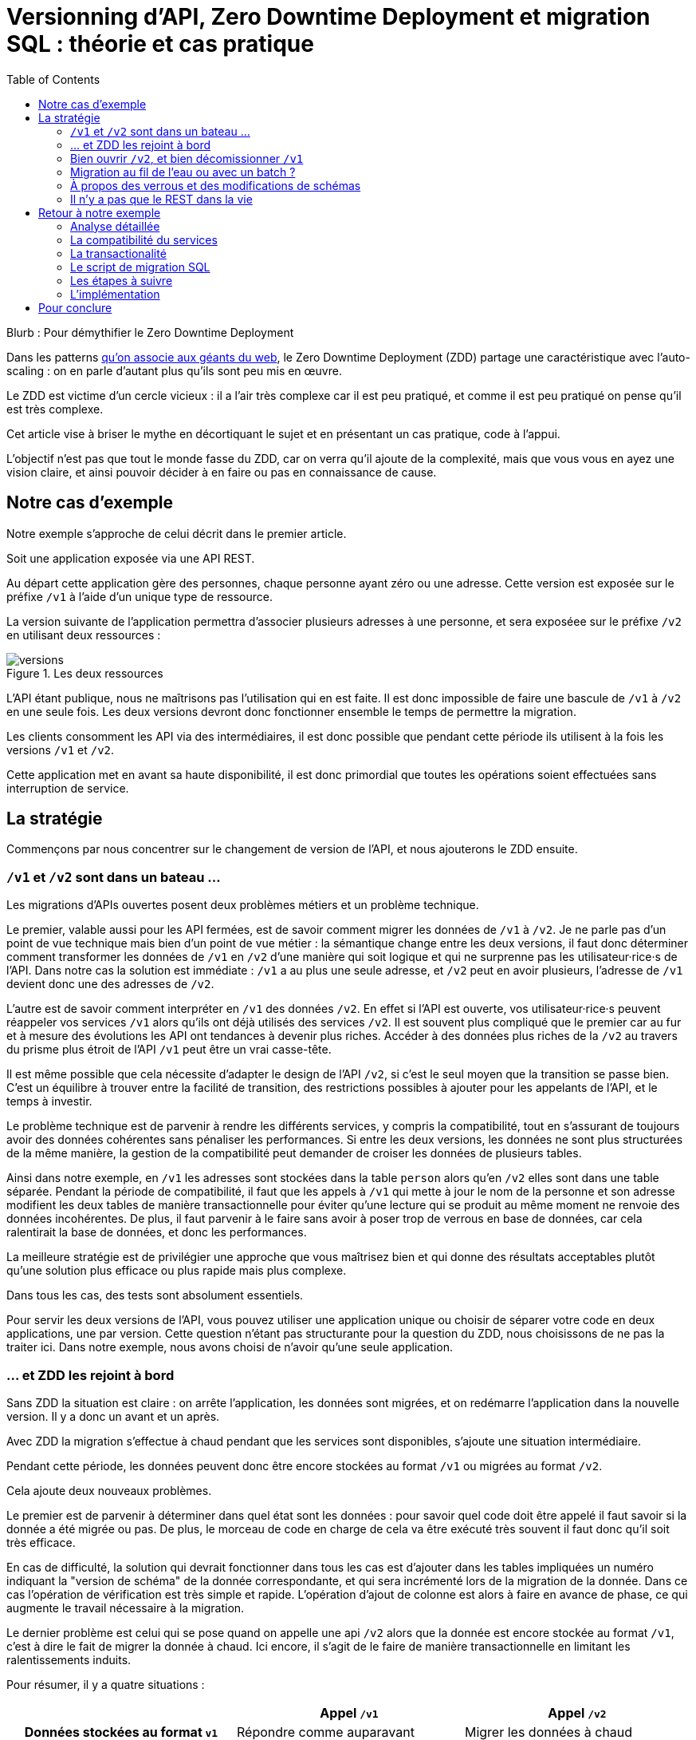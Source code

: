 = Versionning d'API, Zero Downtime Deployment et migration SQL : théorie et cas pratique
:toc:

Blurb : Pour démythifier le Zero Downtime Deployment

Dans les patterns link:http://blog.octo.com/zero-downtime-deployment/[qu'on associe aux géants du web], le Zero Downtime Deployment (ZDD) partage une caractéristique avec l'auto-scaling : on en parle d'autant plus qu'ils sont peu mis en œuvre.

Le ZDD est victime d'un cercle vicieux : il a l'air très complexe car il est peu pratiqué, et comme il est peu pratiqué on pense qu'il est très complexe.

Cet article vise à briser le mythe en décortiquant le sujet et en présentant un cas pratique, code à l'appui.

L'objectif n'est pas que tout le monde fasse du ZDD, car on verra qu'il ajoute de la complexité, mais que vous vous en ayez une vision claire, et ainsi pouvoir décider à en faire ou pas en connaissance de cause.

## Notre cas d'exemple

Notre exemple s'approche de celui décrit dans le premier article.

Soit une application exposée via une API REST.

Au départ cette application gère des personnes, chaque personne ayant zéro ou une adresse. Cette version est exposée sur le préfixe `/v1` à l'aide d'un unique type de ressource.

La version suivante de l'application permettra d'associer plusieurs adresses à une personne, et sera exposéee sur le préfixe `/v2` en utilisant deux ressources :

image::versions.png[title="Les deux ressources"]

L'API étant publique, nous ne maîtrisons pas l'utilisation qui en est faite.
Il est donc impossible de faire une bascule de `/v1` à `/v2` en une seule fois.
Les deux versions devront donc fonctionner ensemble le temps de permettre la migration.

Les clients consomment les API via des intermédiaires, il est donc possible que pendant cette période ils utilisent à la fois les versions `/v1` et `/v2`.

Cette application met en avant sa haute disponibilité, il est donc primordial que toutes les opérations soient effectuées sans interruption de service.

## La stratégie

Commençons par nous concentrer sur le changement de version de l'API, et nous ajouterons le ZDD ensuite.

###  `/v1` et `/v2` sont dans un bateau …

Les migrations d'APIs ouvertes posent deux problèmes métiers et un problème technique.

Le premier, valable aussi pour les API fermées, est de savoir comment migrer les données de `/v1` à `/v2`.
Je ne parle pas d'un point de vue technique mais bien d'un point de vue métier :
la sémantique change entre les deux versions, il faut donc déterminer comment transformer les données de `/v1` en `/v2` d'une manière qui soit logique et qui ne surprenne pas les utilisateur·rice·s de l'API.
Dans notre cas la solution est immédiate : `/v1` a au plus une seule adresse, et `/v2` peut en avoir plusieurs, l'adresse de `/v1` devient donc une des adresses de `/v2`.

L'autre est de savoir comment interpréter en `/v1` des données `/v2`. En effet si l'API est ouverte, vos utilisateur·rice·s peuvent réappeler vos services `/v1` alors qu'ils ont déjà utilisés des services `/v2`.
Il est souvent plus compliqué que le premier car au fur et à mesure des évolutions les API ont tendances à devenir plus riches.
Accéder à des données plus riches de la `/v2` au travers du prisme plus étroit de l'API `/v1` peut être un vrai casse-tête.

Il est même possible que cela nécessite d'adapter le design de l'API `/v2`, si c'est le seul moyen que la transition se passe bien.
C'est un équilibre à trouver entre la facilité de transition, des restrictions possibles à ajouter pour les appelants de l'API, et le temps à investir.

Le problème technique est de parvenir à rendre les différents services, y compris la compatibilité, tout en s'assurant de toujours avoir des données cohérentes sans pénaliser les performances.
Si entre les deux versions, les données ne sont plus structurées de la même manière, la gestion de la compatibilité peut demander de croiser les données de plusieurs tables.

Ainsi dans notre exemple,  en  `/v1` les adresses sont stockées dans la table `person` alors qu'en `/v2` elles sont dans une table séparée.
Pendant la période de compatibilité, il faut que les appels à  `/v1` qui mette à jour le nom de la personne et son adresse modifient les deux tables de manière transactionnelle pour éviter qu'une lecture qui se produit au même moment ne renvoie des données incohérentes.
De plus, il faut parvenir à le faire sans avoir à poser trop de verrous en base de données, car cela ralentirait la base de données, et donc les performances.

La meilleure stratégie est de privilégier une approche que vous maîtrisez bien et qui donne des résultats acceptables plutôt qu'une solution plus efficace ou plus rapide mais plus complexe.

Dans tous les cas, des tests sont absolument essentiels.

Pour servir les deux versions de l'API, vous pouvez utiliser une application unique ou choisir de séparer votre code en deux applications, une par version.
Cette question n'étant pas structurante pour la question du ZDD, nous choisissons de ne pas la traiter ici.
Dans notre exemple, nous avons choisi de n'avoir qu'une seule application.

### … et ZDD les rejoint à bord

Sans ZDD la situation est claire : on arrête l'application, les données sont migrées, et on redémarre l'application dans la nouvelle version.
Il y a donc un avant et un après.

Avec ZDD la migration s'effectue à chaud pendant que les services sont disponibles, s'ajoute une situation intermédiaire.

Pendant cette période, les données peuvent donc être encore stockées au format  `/v1` ou migrées au format  `/v2`.

Cela ajoute deux nouveaux problèmes.

Le premier est de parvenir à déterminer dans quel état sont les données : pour savoir quel code doit être appelé il faut savoir si la donnée a été migrée ou pas.
De plus, le morceau de code en charge de cela va être exécuté très souvent il faut donc qu'il soit très efficace.

En cas de difficulté, la solution qui devrait fonctionner dans tous les cas est d'ajouter dans les tables impliquées un numéro indiquant la "version de schéma" de la donnée correspondante, et qui sera incrémenté lors de la migration de la donnée.
Dans ce cas l'opération de vérification est très simple et rapide.
L'opération d'ajout de colonne est alors à faire en avance de phase, ce qui augmente le travail nécessaire à la migration.

Le dernier problème est celui qui se pose quand on appelle une api `/v2` alors que la donnée est encore stockée au format `/v1`, c'est à dire le fait de migrer la donnée à chaud.
Ici encore, il s'agit de le faire de manière transactionnelle en limitant les ralentissements induits.

Pour résumer, il y a quatre situations :

[cols="h,,", options="header"]
|===
|
|Appel `/v1`
|Appel  `/v2`
|Données stockées au format `v1`
|Répondre comme auparavant
|Migrer les données à chaud
|Données stockées au format `v2`
|Compatibilité `v1`
|Répondre avec la nouvelle sémantique
|===

### Bien ouvrir `/v2`, et bien décomissionner `/v1`

Lorsque vous ouvrez `/v2` pour la première fois, faites-attention à la manière dont la bascule vers la nouvelle version est faite.

Avant de rendre les nouveaux endpoints accessibles, assurez-vous que tous les serveurs utilisent la dernière version de l'application. Dans le cas contraire, si vous appelez un `/v1` alors que la donnée correspondante a été migrée en `/v2` le code ne saura pas la lire correctement et risque de planter ou de renvoyer une information fausse.

Un autre problème se pose suivant la manière dont vous avez implémenté les modification de donnée lorsque vous appelez une API `/v1`.

Le premier cas consiste à sauvegarder la donnée au format `v2`, mais cela veut dire qu'à nouveau, les versions précédentes de l'applications ne pourront pas la lire.
La solution la plus simple est alors d'utiliser le link:http://blog.octo.com/feature-flipping/[feature flipping] pour faire basculer le code.

Dans le cas contraire, votre code doit détecter sous quel format la donnée est stockée, et la resauvegarder sous ce même format : une donnée `v1` reste en `v1`, et une donnée `v2` reste en `v2`.
On évite le feature flipping, mais en échange le code est plus complexe.

Pour décomissionner `/v1` il suffit de rendre les endpoints inaccessible, la suppression du code peut se faire plus tard.

### Migration au fil de l'eau ou avec un batch ?

En l'état, les données vont migrer petit à petit au fur et à mesure que les utilisateurs des services appelleront les APIs `/v2`.
Il est tout à fait possible de simplement laisser les choses se passer ainsi.
C'est l'approche qui est souvent prise avec les bases de données NoSQL.

Malheureusement, en procédant ainsi, il est possible que la migration ne se termine jamais, ou alors seulement dans très longtemps (si vous purgez les données trop anciennes).
Pendant ce temps, vous devez maintenir le code supplémentaire permettant de prendre en charge ce cas.

L'autre approche est d'utiliser un script.
Cela permet de faire en sorte que la migration se fasse rapidement.
C'est le même type de script que vous utilisez pour vos migrations habituelles, sauf qu'il doit prendre en compte le fait qu'il s'exécute en même temps que le code.
Ainsi toutes les opérations qui créent des verrous pendant plus de quelques millisecondes sont interdites.
Il est donc impossible de manipuler les données à l'échelle d'une table.

Comme dans le cas de la gestion de la compatibilité, la migration doit se faire de manière transactionnelle.
En cas de problème, le script doit également pouvoir être interrompu et relancé sans que cela ne perturbe l'exécution du programme.

La manière la plus simple est de le faire ligne par ligne, en utilisant le même code de migration que celui utilisé par le programme qu'il suffit d'appeller depuis une boucle.
Malheureusement, la migration nécessite alors un très grand nombre de requêtes, ce qui augmente sa durée.
L'autre solution est d'opérer par groupes de lignes en s'appuyant sur des requêtes ensemblistes du type `INSERT INTO new_table SELECT …  FROM old_table WHERE …`..
Elle est plus rapide mais nécessite du travail supplémentaire.

### À propos des verrous et des modifications de schémas

Comme on vient de le voir, le ZDD s'appuie beaucoup sur l'utilisation de la base de données, et notament ses fonctionnalités d'accès concurrent.
Si vos comportements métiers sont simples, que vous utilisez un ORM, et que vous avez des tests de performances automatisés, il s'agit d'un domaine auquel vous n'avez pas souvent à vous intéresser.
Si vous vous y prenez mal, il est facile de bloquer la base, renvoyer des erreurs (en cas de deadlock), ou des résultats incohérents.

Notre conseil est de bien vous documenter en amont pour éviter d'avoir à refaire un design parce que votre base de données ne fonctionne pas comme vous le pensez.
Ne faites pas confiance à des souvenirs ou à des rumeurs : lisez en détail la documentation correspondant à la version de l'outil que vous utilisez, et surtout testez !

Si vous n'avez jamais creusé ces sujets ou que vous êtes rouillé·e, la première migration vous demandera sûrement pas mal de travail, et vous donnera quelques sueurs froides lorsque vous l'exécuterez.
Mais dites-vous que toutes les opérations suivantes manipuleront les mêmes concepts, et se passeront donc beaucoup mieux.

### Il n'y a pas que le REST dans la vie

REST possède deux caractéristiques qui en font un candidat idéal pour le ZDD :

- exposer plusieurs versions de services est une pratique standard ;
- les appels sont supposés être stateless.

Si vos services sont exposés d'une autre manière, il faudra donc vous intéresser à ces sujets.
Les sessions, comme tous les types de caches, peuvent demander une attention particulière si les données qu'elles contiennent font l'objet d'un changement de structure entre versions.

## Retour à notre exemple

Nous prenons l'hypothèse où le modèle de données suit directement les ressources à exposer.
L'adresse est initialement un champ de la table `person`, et est migrée dans une table `address` distincte.

image::schema.png[title="L'évolution du schéma"]

Les étapes à suivre pour la migration seront alors les suivantes :

. Version initiale : l'adresse est dans la colonne `address` de la table `person`, le code ne sait fonctionner que de cette manière.
. Ajout de la nouvelle table `address` dans la base de données, à cette étape le code ne connaît pas encore cette table.
. Déploiement du code qui fournit l'api `/v2` et qui est compatible avec les deux manières de stocker l'adresse.
. Exécution du script de migration.
. Suppression du code compatible avec l'ancienne persistance des adresses dans la table `person`, la colonne `address` de la table `person` n'est plus utilisée par le code.
. Supression de la colonne `address` de la table `person`.

Le ZDD a pour conséquence d'ajouter des versions de code et des migrations de schémas intermédiaires.
Dans un environnement où les déploiement ne sont pas automatisés, cela signifie une augmentation de la charge de travail et du risque d'erreur.
Mieux vaut donc s'outiller et disposer d'un pipeline de livraison fiable avant de se lancer.

### Analyse détaillée

### La compatibilité du services

Dans notre exemple le problème de compatibilité est le suivant : une fois une personne migrée, elle peut avoir plusieurs adresses.
Que faire quand on récupère cette même personne en passant par l'API `/v1` ?

Ici il n'y a pas de réponse évidente : il n'y a pas de notion d'adresse préférée, ou de dernière adresse utilisée qui fournirait une manière de discriminer les différentes possibilités.
Comme la réponse influe sur le comportement de l'API, c'est le métier qui doit trancher.

La solution choisie est de renvoyer une adresse parmi celle dans la liste.
La solution n'est pas parfaite, mais elle peut être acceptable suivant l'usage qui en est fait : il s'agit aux personnes du métier d'en décider.

### La transactionalité

Pour résoudre la question de transactionnalité, nous avons choisi la solution la plus simple : poser un verrou sur les entrées correspondantes de la table `person`.

Si toutes les opérations suivent le même principe, ce verrou joue le rôle d'une link:https://fr.wikipedia.org/wiki/Exclusion_mutuelle[mutex] en s'assurant que les appels s'exécutent bien l'un après l'autre : lorsqu'une opération pose un risque, elle commence par demander l'accès à ce verrou, et pour cela il doit attendre son tour. Par exemple c'est le cas lorsqu'on appelle de `GET /v2/people/127/addresses` alors que la personne correspondante n'a pas été migrée : comme elle doit modifier la personne et les adresses, elle commence par verrouiller la personne.

Exemple sans verrou :
[cols=",", options="header"]
|===
|Fil d'execution 1
|Fil d'execution 2
|`GET /v2/people/127/addresses`
|`GET /v2/people/127/addresses`
|`SELECT address from person where id = 127` pour récupérer l'adresse, vérifie qu'il y a une adresse à insérer
|
|
|`SELECT address from person where id = 127` pour récupérer l'adresse, vérifie qu'il y a une adresse à insérer
|`INSERT INTO address …` pour insérer l'adresse
|
|
|`INSERT INTO address …` pour insérer l'adresse
|`UPDATE people SET address = NULL WHERE id = 127` pour vider l'adresse, vérouille la ligne
|
|`commit`
|
|
|`UPDATE people SET address = NULL WHERE id = 127` pour vider l'adresse, attendait le verrou
|
|`commit`
|===

Résultat : la personne se retrouve avec deux adresses !

Exemple avec verrou :
[cols=",", options="header"]
|===
|Fil d'execution 1
|Fil d'execution 2
|`GET /v2/people/127/addresses`
|`GET /v2/people/127/addresses`
|`SELECT address from person where id = 127 FOR UPDATE` pour récupérer l'adresse, vérifie qu'il y a une adresse à insérer et vérouille la ligne
|
|`INSERT INTO address …` pour insérer l'adresse
|
|`UPDATE people SET address = NULL WHERE id = 127` pour vider l'adresse
|
|`commit`
|
|
|`SELECT address from person where id = 127 FOR UPDATE` pour récupérer l'adresse, vérifie qu'il y a une adresse à insérer, attendait le verrou => il n'y a pas d'adresse, donc elle est peut-être dans l'autre table
|
|`SELECT id, address FROM address WHERE id_person = 127` récupère l'adresse
|
|`commit`
|===

Résultat : une seule adresse.

### Le script de migration SQL

Le script de migration déplace les données par blocs de `person` à `address`.

Dans notre exemple, une fois le code basculé à la nouvelle version, toutes les données sont écrites au format `v2`, qu'il s'agisse des créations ou des modifications, pour les appels à `/v1` ou à `/v2`.

La migration étant donc irreversible, nous savons qu'il suffit de migrer toutes les données une fois pour que le travail soit fait.

* Il commence par récupérer l' `id` de `person` le plus élevé. Comme le script est lancé après le déploiement de la nouvelle version, toutes les personnes crées après ce moment le sont avec une adresse stockée dans `address`. Cela signifie que le script peut s'arrêter à cette valeur.
* Le script itère par groupes de `person` de 0 à l' `id` qu'il vient de récupérer. Le pas de l'itération est à déterminer expérimentalement : un pas plus grand permet de faire moins de requêtes donc de diminuer le temps total de la migration, au détriment du temps unitaire de chaque itération, et donc du temps où les verrous existent en base.
** Il démarre une transaction.
** Il sélectionne les `id` des personnes qui ont une adresse, et les verrouille.
** Il insère dans `address` les données correspondantes à l'aide d'un `INSERT … SELECT …``.
** Il vide le champs `address` de ces entrées dans la table `person`.
** Il valide la transaction, relâchant ainsi les données.

En cas d'arrêt du script, les données déjà migrées ne sont pas perdues, et relancer le script ne pose pas de problèmes, les données migrées n'étant pas retraitées.

### Les étapes à suivre

. Version initiale où l'adresse est stockée dans la colonne `address` de la table `person`.
. Ajout en base de la table `address`, non encore utilisée par le code. La création d'une table n'a en principe aucun impact mais il faut le vérifier.
. Fournit l'API `/v2` API en plus de la `/v1`, stocke l'adresse dans la table `address` et sait la lire aux deux endroits.
. Migration des adresses vers la table `address`.
. Supression de la colonne `address` de la table `person` du code, la colonne est alors toujours en base.
. Supression en base de la colonne `address` de la table `person`. Dans certaines base de données, supprimer une colonne déclenche la réécriture de toute la table et ne peut donc se faire en ZDD. On se contente donc d'une supression logique, par exemple en ajoutant un underscore devant son nom, et en la "recyclant" lorsqu'on a besoin d'une nouvelle colonne..

Pour garder notre exemple simple, nous n'avons pas traité la question du feature flipping lors de l'ouverture de `/v2`.

### L'implémentation

L'implémentation se trouve link:https://github.com/archiloque/zdd_java_sql[sur GitHub].
Le code est en open-source donc servez-vous !

Chaque étape de la migration est dans un répertoire à part, cela permet de facilement examiner ce qui se passe sans avoir à manipuler git.

Le code est en Java et utilise la bibliothèque link:http://www.dropwizard.io/[Dropwizard].
La base de donnée est un PostgreSQL, l'accès se fait via Hibernate, et les migrations utilisent link:http://www.liquibase.org[Liquibase].

Quelques éléments saillants :

- À l'étape 3 le link:https://github.com/archiloque/zdd_java_sql/blob/master/v3/src/main/java/com/octo/zdd_java_sql/db/PersonDAO.java[DAO de personne] avec les méthodes permettant de poser des verrous et permettant de faire la jointure avec adresse pour assurer la compatibilité avec les services `/v1`.
- link:https://github.com/archiloque/zdd_java_sql/blob/master/v3/src/main/java/com/octo/zdd_java_sql/db/PersonDAO.java[Le même à l'étape 5] sans la compatibilité avec l'ancien mode de stockage.
- À l'étape 4 le link:https://github.com/archiloque/zdd_java_sql/blob/master/v4/src/main/java/com/octo/zdd_java_sql/migrations/AddressToDedicatedTableMigration.java[script de migration]. Comme il s'agit d'un script et pas d'une requête unique, il est sous forme d'une classe Java link:https://github.com/archiloque/zdd_java_sql/blob/master/v4/src/main/resources/migrations.xml[appellée depuis Liquibase].
- À l'épape 6 il est possible de link:https://github.com/archiloque/zdd_java_sql/blob/master/v6/src/main/resources/migrations.xml[supprimer la colonne `address`] car link:https://www.postgresql.org/docs/9.4/static/sql-altertable.html[PostgreSQL se contente de la rendre invisible, et récupère l'espace plus tard].

## Pour conclure

Faire du ZDD n'est pas magique : cela demande du travail et de la rigueur.
Si vous pouvez faire sans, tant mieux pour vous, mais si vous en avez besoin vous devriez maintenant avoir une idée un peu plus précise de ce que ça représente.
Rappelez vous que l'exemple développé ici est un cas simple : servez-vous en pour avoir une idée de la démarche à suivre, et pas comme un guide pour mesurer l'effort à fournir.

La première migration sera sûrement un peu un défi, mais les suivantes seront de plus en plus faciles.
Dans tous les cas, n'oubliez pas de tester, tester, et encore tester !

